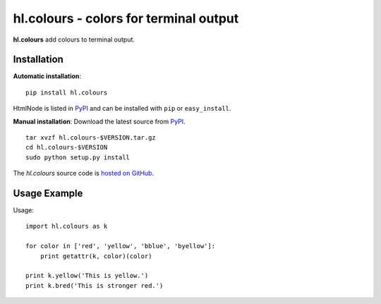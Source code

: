 hl.colours - colors for terminal output
=======================================

**hl.colours** add colours to terminal output.


Installation
------------

**Automatic installation**::

    pip install hl.colours

HtmlNode is listed in `PyPI <http://pypi.python.org/pypi/hl.colours>`_ and
can be installed with ``pip`` or ``easy_install``.

**Manual installation**: Download the latest source from `PyPI
<http://pypi.python.org/pypi/hl.colours>`_.

.. parsed-literal::

    tar xvzf hl.colours-$VERSION.tar.gz
    cd hl.colours-$VERSION
    sudo python setup.py install

The `hl.colours` source code is `hosted on GitHub
<https://github.com/hllau/hl.colours>`_.



Usage Example
-------------

Usage::

    import hl.colours as k

    for color in ['red', 'yellow', 'bblue', 'byellow']:
        print getattr(k, color)(color)

    print k.yellow('This is yellow.')
    print k.bred('This is stronger red.')


